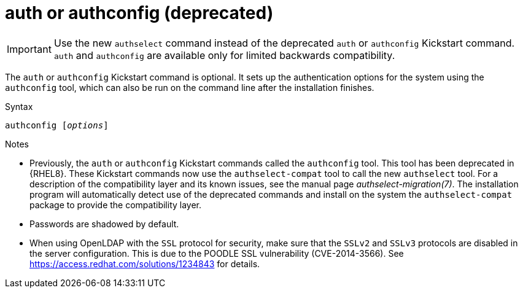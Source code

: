 [id="auth-or-authconfig-deprecated_{context}"]
= auth or authconfig (deprecated)

[IMPORTANT]
Use the new [command]`authselect` command instead of the deprecated [command]`auth` or [command]`authconfig` Kickstart command. [command]`auth` and [command]`authconfig` are available only for limited backwards compatibility.

The [command]`auth` or [command]`authconfig` Kickstart command is optional. It sets up the authentication options for the system using the [command]`authconfig` tool, which can also be run on the command line after the installation finishes.


.Syntax

[subs="quotes"]
----
authconfig [__options__]
----


.Notes

* Previously, the [command]`auth` or [command]`authconfig` Kickstart commands called the [command]`authconfig` tool. This tool has been deprecated in {RHEL8}. These Kickstart commands now use the [command]`authselect-compat` tool to call the new [command]`authselect` tool. For a description of the compatibility layer and its known issues, see the manual page __authselect-migration(7)__. The installation program will automatically detect use of the deprecated commands and install on the system the [package]`authselect-compat` package to provide the compatibility layer.

* Passwords are shadowed by default.

* When using OpenLDAP with the `SSL` protocol for security, make sure that the `SSLv2` and `SSLv3` protocols are disabled in the server configuration. This is due to the POODLE SSL vulnerability (CVE-2014-3566). See link:https://access.redhat.com/solutions/1234843[] for details.

